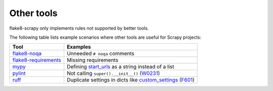 .. _tools:

===========
Other tools
===========

flake8-scrapy only implements rules not supported by better tools.

The following table lists example scenarios where other tools are useful for
Scrapy projects:

==================== ==============================================================
Tool                 Examples
==================== ==============================================================
flake8-noqa_         Unneeded ``# noqa`` comments
flake8-requirements_ Missing requirements
mypy_                Defining start_urls_ as a string instead of a list
pylint_              Not calling ``super().__init__()`` (W0231_)
ruff_                Duplicate settings in dicts like custom_settings_ (F601_)
==================== ==============================================================

.. _custom_settings: https://docs.scrapy.org/en/latest/topics/spiders.html#scrapy.Spider.custom_settings
.. _F601: https://docs.astral.sh/ruff/rules/multi-value-repeated-key-literal/
.. _flake8-noqa: https://gitlab.linss.com/open-source/flake8/flake8-noqa
.. _flake8-requirements: https://pypi.org/project/flake8-requirements/
.. _mypy: https://mypy.readthedocs.io/en/stable/
.. _pylint: https://pylint.readthedocs.io/en/stable/
.. _ruff: https://docs.astral.sh/ruff/
.. _start_urls: https://docs.scrapy.org/en/latest/topics/spiders.html#scrapy.Spider.start_urls
.. _W0231: https://pylint.readthedocs.io/en/stable/user_guide/messages/warning/super-init-not-called.html
